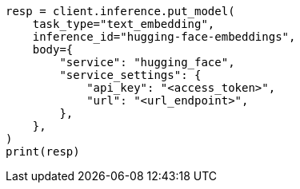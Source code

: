 // inference/put-inference.asciidoc:445

[source, python]
----
resp = client.inference.put_model(
    task_type="text_embedding",
    inference_id="hugging-face-embeddings",
    body={
        "service": "hugging_face",
        "service_settings": {
            "api_key": "<access_token>",
            "url": "<url_endpoint>",
        },
    },
)
print(resp)
----